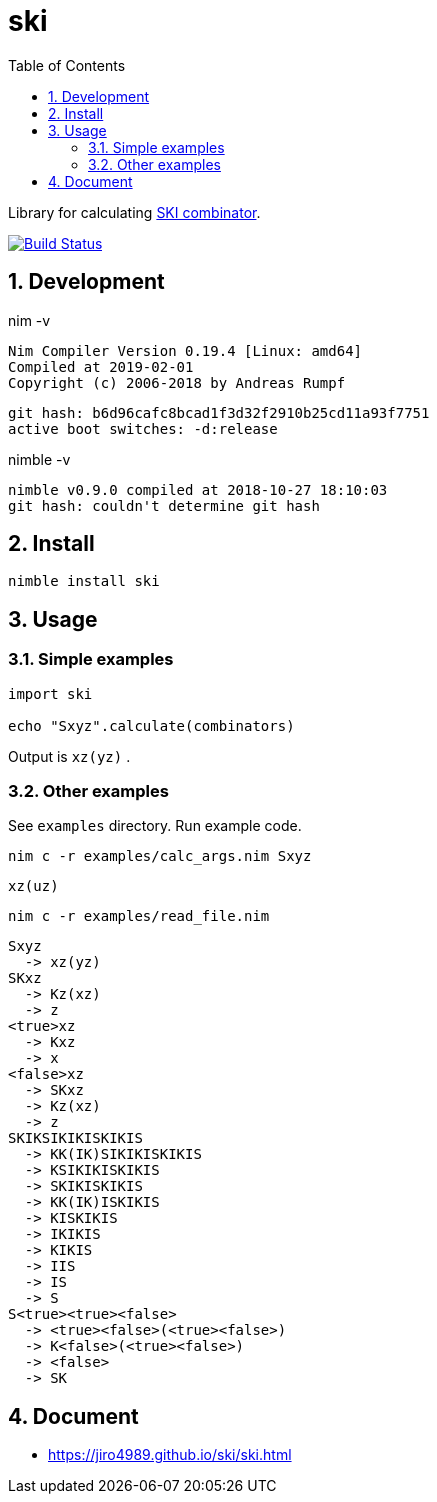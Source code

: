 :toc: left
:sectnums:

= ski

Library for calculating https://en.wikipedia.org/wiki/SKI_combinator_calculus[SKI combinator].

image:https://travis-ci.org/jiro4989/ski.svg?branch=master["Build Status", link="https://travis-ci.org/jiro4989/ski"]

== Development

nim -v

  Nim Compiler Version 0.19.4 [Linux: amd64]
  Compiled at 2019-02-01
  Copyright (c) 2006-2018 by Andreas Rumpf

  git hash: b6d96cafc8bcad1f3d32f2910b25cd11a93f7751
  active boot switches: -d:release


nimble -v

  nimble v0.9.0 compiled at 2018-10-27 18:10:03
  git hash: couldn't determine git hash

== Install

[source,bash]
nimble install ski

== Usage

=== Simple examples

[source,nim]
----
import ski

echo "Sxyz".calculate(combinators)
----

Output is `xz(yz)` .

=== Other examples

See `examples` directory.
Run example code.

[source,bash]
nim c -r examples/calc_args.nim Sxyz

  xz(uz)

[source,bash]
nim c -r examples/read_file.nim

  Sxyz
    -> xz(yz)
  SKxz
    -> Kz(xz)
    -> z
  <true>xz
    -> Kxz
    -> x
  <false>xz
    -> SKxz
    -> Kz(xz)
    -> z
  SKIKSIKIKISKIKIS
    -> KK(IK)SIKIKISKIKIS
    -> KSIKIKISKIKIS
    -> SKIKISKIKIS
    -> KK(IK)ISKIKIS
    -> KISKIKIS
    -> IKIKIS
    -> KIKIS
    -> IIS
    -> IS
    -> S
  S<true><true><false>
    -> <true><false>(<true><false>)
    -> K<false>(<true><false>)
    -> <false>
    -> SK

== Document

* https://jiro4989.github.io/ski/ski.html
